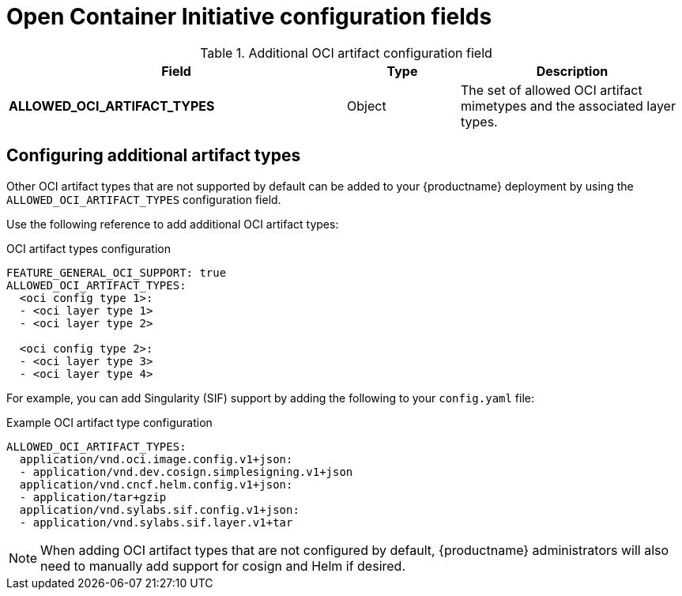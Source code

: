 // Document included in the following assemblies: 

// Configuring Red hat Quay

:_content-type: REFERENCE
[id="other-oci-artifacts-with-quay"]
= Open Container Initiative configuration fields 

.Additional OCI artifact configuration field
[cols="3a,1a,2a",options="header"]
|===
|Field |Type |Description 

|**ALLOWED_OCI_ARTIFACT_TYPES** | Object | The set of allowed OCI artifact mimetypes and the associated layer types.

|===

[id="configuring-oci-artifact-types"]
== Configuring additional artifact types

Other OCI artifact types that are not supported by default can be added to your {productname} deployment by using the `ALLOWED_OCI_ARTIFACT_TYPES` configuration field. 

Use the following reference to add additional OCI artifact types:

.OCI artifact types configuration
[source,yaml]
----
FEATURE_GENERAL_OCI_SUPPORT: true
ALLOWED_OCI_ARTIFACT_TYPES:
  <oci config type 1>:
  - <oci layer type 1>
  - <oci layer type 2>

  <oci config type 2>:
  - <oci layer type 3>
  - <oci layer type 4>
----

For example, you can add Singularity (SIF) support by adding the following to your `config.yaml` file:

.Example OCI artifact type configuration
[source,yaml]
----
ALLOWED_OCI_ARTIFACT_TYPES:
  application/vnd.oci.image.config.v1+json:
  - application/vnd.dev.cosign.simplesigning.v1+json
  application/vnd.cncf.helm.config.v1+json:
  - application/tar+gzip
  application/vnd.sylabs.sif.config.v1+json:
  - application/vnd.sylabs.sif.layer.v1+tar
----
[NOTE]
====
When adding OCI artifact types that are not configured by default, {productname} administrators will also need to manually add support for cosign and Helm if desired.
====